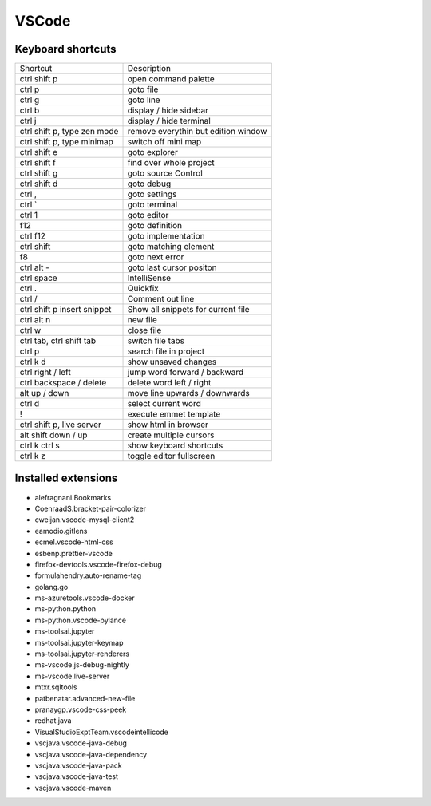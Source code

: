 #######
VSCode
#######

Keyboard shortcuts
==================

============================ ==============
Shortcut                     Description
---------------------------- --------------
ctrl shift p                 open command palette
ctrl p                       goto file
ctrl g                       goto line
ctrl b                       display / hide sidebar
ctrl j                       display / hide terminal
ctrl shift p, type zen mode  remove everythin but edition window
ctrl shift p, type minimap   switch off mini map
ctrl shift e                 goto explorer
ctrl shift f                 find over whole project
ctrl shift g                 goto source Control
ctrl shift d                 goto debug
ctrl ,                       goto settings
ctrl `                       goto terminal
ctrl 1                       goto editor
f12                          goto definition
ctrl f12                     goto implementation
ctrl shift \                 goto matching element
f8                           goto next error
ctrl alt -                   goto last cursor positon
ctrl space                   IntelliSense
ctrl .                       Quickfix
ctrl /                       Comment out line
ctrl shift p insert snippet  Show all snippets for current file
ctrl alt n                   new file
ctrl w                       close file
ctrl tab, ctrl shift tab     switch file tabs
ctrl p                       search file in project
ctrl k d                     show unsaved changes
ctrl right / left            jump word forward / backward
ctrl backspace / delete      delete word left / right
alt up / down                move line upwards / downwards
ctrl d                       select current word
!                            execute emmet template
ctrl shift p, live server    show html in browser
alt shift down / up          create multiple cursors
ctrl k ctrl s                show keyboard shortcuts
ctrl k z                     toggle editor fullscreen
============================ ==============


Installed extensions
====================

* alefragnani.Bookmarks
* CoenraadS.bracket-pair-colorizer
* cweijan.vscode-mysql-client2
* eamodio.gitlens
* ecmel.vscode-html-css
* esbenp.prettier-vscode
* firefox-devtools.vscode-firefox-debug
* formulahendry.auto-rename-tag
* golang.go
* ms-azuretools.vscode-docker
* ms-python.python
* ms-python.vscode-pylance
* ms-toolsai.jupyter
* ms-toolsai.jupyter-keymap
* ms-toolsai.jupyter-renderers
* ms-vscode.js-debug-nightly
* ms-vscode.live-server
* mtxr.sqltools
* patbenatar.advanced-new-file
* pranaygp.vscode-css-peek
* redhat.java
* VisualStudioExptTeam.vscodeintellicode
* vscjava.vscode-java-debug
* vscjava.vscode-java-dependency
* vscjava.vscode-java-pack
* vscjava.vscode-java-test
* vscjava.vscode-maven
